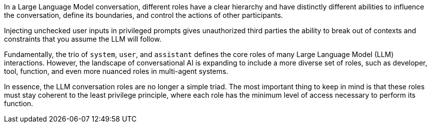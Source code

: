 In a Large Language Model conversation, different roles have a clear hierarchy
and have distinctly different abilities to influence the conversation, define
its boundaries, and control the actions of other participants.

Injecting unchecked user inputs in privileged prompts gives unauthorized third
parties the ability to break out of contexts and constraints that you assume the
LLM will follow.

Fundamentally, the trio of `system`, `user`, and `assistant` defines the core
roles of many Large Language Model (LLM) interactions. However, the landscape of
conversational AI is expanding to include a more diverse set of roles, such as
developer, tool, function, and even more nuanced roles in multi-agent systems.

In essence, the LLM conversation roles are no longer a simple triad. The most
important thing to keep in mind is that these roles must stay coherent to the
least privilege principle, where each role has the minimum level of access
necessary to perform its function.
